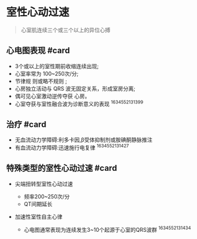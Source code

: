 * 室性心动过速
  :PROPERTIES:
  :CUSTOM_ID: 室性心动过速
  :ID:       20211122T213534.862192
  :END:

#+begin_quote
  心室肌连续三个或三个以上的异位心搏
#+end_quote

** 心电图表现 #card
   :PROPERTIES:
   :CUSTOM_ID: 心电图表现-card
   :END:

- 3个或以上的室性期前收缩连续出现;
- 心室率常为 100~250次/分;
- 节律规 则或略不规则 ;
- 心房独立活动与 QRS 波无固定关系，形成室房分离;
- 偶可见心室激动逆传夺获 心房。
- 心室夺获与室性融合波为诊断意义的表现 ^1634552131399

** 治疗 #card
   :PROPERTIES:
   :CUSTOM_ID: 治疗-card
   :END:

- 无血流动力学障碍:利多卡因,β受体抑制剂或胺碘酮静脉推注
- 有血流动力学障碍:迅速施行电复律 ^1634552131427

** 特殊类型的室性心动过速 #card
   :PROPERTIES:
   :CUSTOM_ID: 特殊类型的室性心动过速-card
   :END:

- 尖端扭转型室性心动过速

  - 频率200~250次/分
  - QT间期延长

- 加速性室性自主心律

  - 心电图通常表现为连续发生3~10个起源于心室的QRS波群 ^1634552131434
